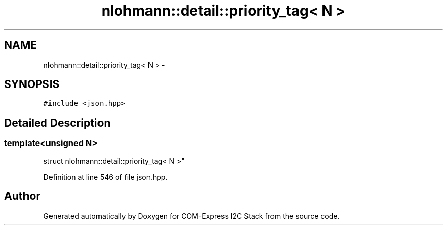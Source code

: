 .TH "nlohmann::detail::priority_tag< N >" 3 "Tue Aug 8 2017" "Version 1.0" "COM-Express I2C Stack" \" -*- nroff -*-
.ad l
.nh
.SH NAME
nlohmann::detail::priority_tag< N > \- 
.SH SYNOPSIS
.br
.PP
.PP
\fC#include <json\&.hpp>\fP
.SH "Detailed Description"
.PP 

.SS "template<unsigned N>
.br
struct nlohmann::detail::priority_tag< N >"

.PP
Definition at line 546 of file json\&.hpp\&.

.SH "Author"
.PP 
Generated automatically by Doxygen for COM-Express I2C Stack from the source code\&.
